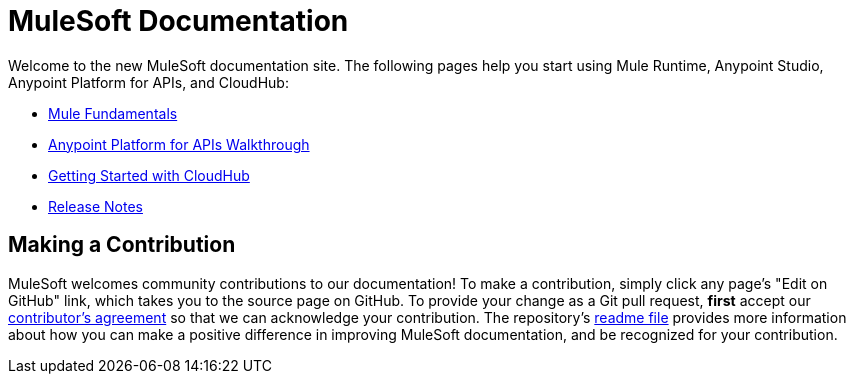 = MuleSoft Documentation

Welcome to the new MuleSoft documentation site. The following pages help you start using Mule Runtime, Anypoint Studio, Anypoint Platform for APIs, and CloudHub:

* link:/mule-fundamentals/v/3.7/index[Mule Fundamentals]
* link:/anypoint-platform-for-apis/anypoint-platform-for-apis-walkthrough[Anypoint Platform for APIs Walkthrough]
* link:/cloudhub/getting-started-with-cloudhub[Getting Started with CloudHub]
* link:/release-notes/index[Release Notes]

== Making a Contribution

MuleSoft welcomes community contributions to our documentation! To make a contribution, simply click any page’s "Edit on GitHub" link, which takes you to the source page on GitHub. To provide your change as a Git pull request, *first* accept our link:http://www.mulesoft.org/legal/contributor-agreement.html[contributor’s agreement] so that we can acknowledge your contribution. The repository’s link:https://github.com/mulesoft/mulesoft-docs/blob/master/README.adoc[readme file] provides more information about how you can make a positive difference in improving MuleSoft documentation, and be recognized for your contribution.

